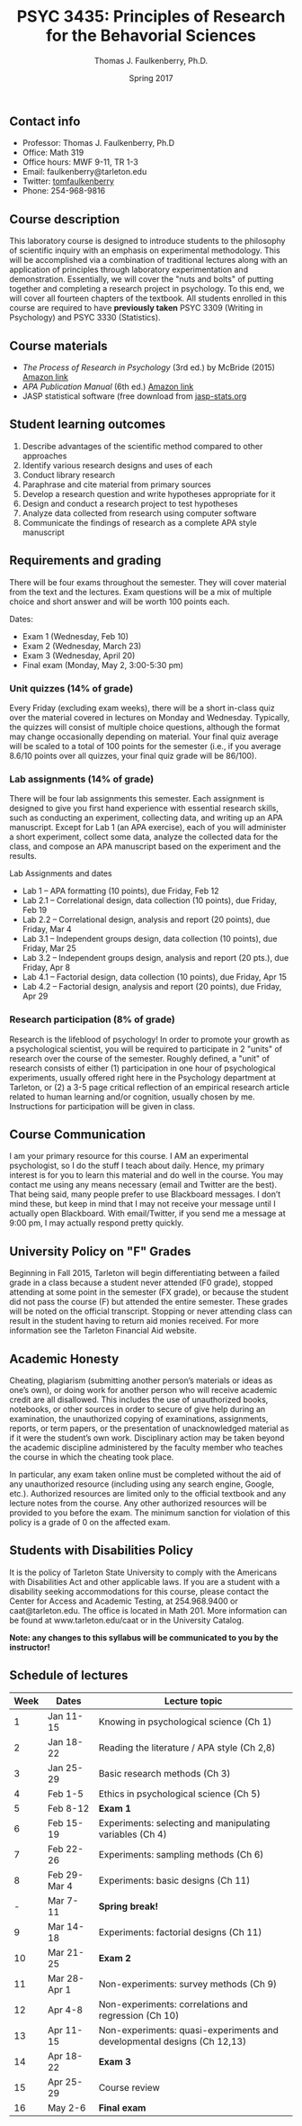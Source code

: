 #+TITLE: PSYC 3435: Principles of Research for the Behavorial Sciences
#+AUTHOR: Thomas J. Faulkenberry, Ph.D.
#+DATE: Spring 2017
#+OPTIONS: toc:nil
#+OPTIONS: num:nil
#+LATEX_CLASS: article
#+LATEX_CLASS_OPTIONS: [10pt]
#+LATEX_HEADER: \usepackage[left=1in,right=1in,bottom=1in,top=1in]{geometry}

** Contact info
- Professor: Thomas J. Faulkenberry, Ph.D
- Office: Math 319
- Office hours: MWF 9-11, TR 1-3
- Email: faulkenberry@tarleton.edu
- Twitter: [[http://twitter.com/tomfaulkenberry][tomfaulkenberry]]
- Phone: 254-968-9816

** Course description

This laboratory course is designed to introduce students to the philosophy of 
scientific inquiry with an emphasis on experimental methodology. This will be 
accomplished via a combination of traditional lectures along with an application 
of principles through laboratory experimentation and demonstration. Essentially, 
we will cover the "nuts and bolts" of putting together and completing a research 
project in psychology. To this end, we will cover all fourteen chapters of the 
textbook. All students enrolled in this course are required to have 
*previously taken* PSYC 3309 (Writing in Psychology) and PSYC 3330 (Statistics). 

** Course materials

- /The Process of Research in Psychology/ (3rd ed.) by McBride (2015) [[https://www.amazon.com/Process-Research-Psychology-Dawn-McBride/dp/1483347605/][Amazon link]]
- /APA Publication Manual/ (6th ed.) [[http://www.amazon.com/Publication-Manual-American-Psychological-Association/dp/1433805618/][Amazon link]]
- JASP statistical software (free download from [[http://jasp-stats.org][jasp-stats.org]]

** Student learning outcomes

1. Describe advantages of the scientific method compared to other approaches
2. Identify various research designs and uses of each
3. Conduct library research
4. Paraphrase and cite material from primary sources 
5. Develop a research question and write hypotheses appropriate for it
6. Design and conduct a research project to test hypotheses
7. Analyze data collected from research using computer software
8. Communicate the findings of research as a complete APA style manuscript

** Requirements and grading

There will be four exams throughout the semester.  They will cover material from the text and the lectures.  Exam questions will be a mix of multiple choice and short answer and will be worth 100 points each.

Dates:

- Exam 1 (Wednesday, Feb 10)
- Exam 2 (Wednesday, March 23)
- Exam 3 (Wednesday, April 20)
- Final exam (Monday, May 2, 3:00-5:30 pm)

*** Unit quizzes (14% of grade)

Every Friday (excluding exam weeks), there will be a short in-class quiz over the material covered in lectures on Monday and Wednesday. Typically, the quizzes will consist of multiple choice questions, although the format may change occasionally depending on material.  Your final quiz average will be scaled to a total of 100 points for the semester (i.e., if you average 8.6/10 points over all quizzes, your final quiz grade will be 86/100).

*** Lab assignments (14% of grade)

There will be four lab assignments this semester.  Each assignment is designed to give you first hand experience with essential research skills, such as conducting an experiment, collecting data, and writing up an APA manuscript.  Except for Lab 1 (an APA exercise), each of you will administer a short experiment, collect some data, analyze the collected data for the class, and compose an APA manuscript based on the experiment and the results. 

Lab Assignments and dates

- Lab 1 – APA formatting (10 points), due Friday, Feb 12
- Lab 2.1 – Correlational design, data collection (10 points), due Friday, Feb 19
- Lab 2.2 – Correlational design, analysis and report (20 points), due Friday, Mar 4
- Lab 3.1 – Independent groups design, data collection (10 points), due Friday, Mar 25
- Lab 3.2 – Independent groups design, analysis and report (20 pts.), due Friday, Apr 8
- Lab 4.1 – Factorial design, data collection (10 points), due Friday, Apr 15
- Lab 4.2 – Factorial design, analysis and report (20 points), due Friday, Apr 29

*** Research participation (8% of grade)

Research is the lifeblood of psychology!  In order to promote your growth as a psychological scientist, you will be required to participate in 2 "units" of research over the course of the semester.  Roughly defined, a "unit" of research consists of either (1) participation in one hour of psychological experiments, usually offered right here in the Psychology department at Tarleton, or (2) a 3-5 page critical reflection of an empirical research article related to human learning and/or cognition, usually chosen by me.  Instructions for participation will be given in class.

** Course Communication

I am your primary resource for this course. I AM an experimental psychologist, so I do the stuff I teach about daily. Hence, my primary interest is for you to learn this material and do well in the course. You may contact me using any means necessary (email and Twitter are the best). That being said, many people prefer to use Blackboard messages. I don’t mind these, but keep in mind that I may not receive your message until I actually open Blackboard. With email/Twitter, if you send me a message at 9:00 pm, I may actually respond pretty quickly. 

** University Policy on "F" Grades

Beginning in Fall 2015, Tarleton will begin differentiating between a failed grade in a class because a student never attended (F0 grade), stopped attending at some point in the semester (FX grade), or because the student did not pass the course (F) but attended the entire semester. These grades will be noted on the official transcript. Stopping or never attending class can result in the student having to return aid monies received.  For more information see the Tarleton Financial Aid website.

** Academic Honesty

Cheating, plagiarism (submitting another person’s materials or ideas as one’s own), or doing work for another person who will receive academic credit are all disallowed. This includes the use of unauthorized books, notebooks, or other sources in order to secure of give help during an examination, the unauthorized copying of examinations, assignments, reports, or term papers, or the presentation of unacknowledged material as if it were the student’s own work. Disciplinary action may be taken beyond the academic discipline administered by the faculty member who teaches the course in which the cheating took place.

In particular, any exam taken online must be completed without the aid of any unauthorized resource (including using any search engine, Google, etc.).  Authorized resources are limited only to the official textbook and any lecture notes from the course.  Any other authorized resources will be provided to you before the exam.  The minimum sanction for violation of this policy is a grade of 0 on the affected exam.

** Students with Disabilities Policy

It is the policy of Tarleton State University to comply with the Americans with Disabilities Act and other applicable laws. If you are a student with a disability seeking accommodations for this course, please contact the Center for Access and Academic Testing, at 254.968.9400 or caat@tarleton.edu. The office is located in Math 201. More information can be found at www.tarleton.edu/caat or in the University Catalog.



**Note:  any changes to this syllabus will be communicated to you by the instructor!**
 
** Schedule of lectures

| Week | Dates        | Lecture topic                                                           |
|------+--------------+-------------------------------------------------------------------------|
|    1 | Jan 11-15    | Knowing in psychological science (Ch 1)                                 |
|    2 | Jan 18-22    | Reading the literature / APA style (Ch 2,8)                             |
|    3 | Jan 25-29    | Basic research methods (Ch 3)                                           |
|    4 | Feb 1-5      | Ethics in psychological science (Ch 5)                                  |
|    5 | Feb 8-12     | *Exam 1*                                                                |
|    6 | Feb 15-19    | Experiments: selecting and manipulating variables (Ch 4)                |
|    7 | Feb 22-26    | Experiments: sampling methods (Ch 6)                                    |
|    8 | Feb 29-Mar 4 | Experiments: basic designs (Ch 11)                                      |
|    - | Mar 7-11     | *Spring break!*                                                         |
|    9 | Mar 14-18    | Experiments: factorial designs (Ch 11)                                  |
|   10 | Mar 21-25    | *Exam 2*                                                                |
|   11 | Mar 28-Apr 1 | Non-experiments: survey methods (Ch 9)                                  |
|   12 | Apr 4-8      | Non-experiments: correlations and regression (Ch 10)                    |
|   13 | Apr 11-15    | Non-experiments: quasi-experiments and developmental designs (Ch 12,13) |
|   14 | Apr 18-22    | *Exam 3*                                                                |
|   15 | Apr 25-29    | Course review                                                           |
|   16 | May 2-6      | *Final exam*                                                            |
